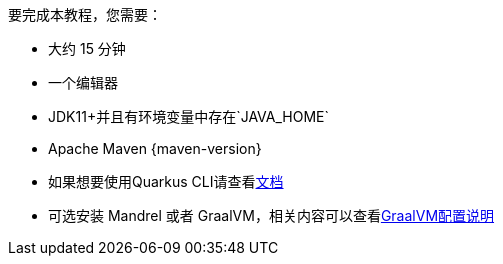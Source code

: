 //To complete this guide, you need:
要完成本教程，您需要：

ifdef::prerequisites-time[]
* Roughly {prerequisites-time}
endif::[]
ifndef::prerequisites-time[]
//* Roughly 15 minutes
* 大约 15 分钟
endif::[]
//* An IDE
* 一个编辑器
ifdef::prerequisites-ide[{prerequisites-ide}]
//* JDK 11+ installed with `JAVA_HOME` configured appropriately
* JDK11+并且有环境变量中存在`JAVA_HOME`
ifndef::prerequisites-no-maven[]
//* Apache Maven {maven-version}
* Apache Maven {maven-version}
endif::[]
ifdef::prerequisites-docker[]
//* A working container runtime (Docker or Podman)
* 容器运行环境 Docker 或者 Podman
endif::[]
ifdef::prerequisites-docker-compose[]
* Docker and Docker Compose
endif::[]
ifndef::prerequisites-no-cli[]
//* Optionally the xref:cli-tooling.adoc[Quarkus CLI] if you want to use it
* 如果想要使用Quarkus CLI请查看xref:cli-tooling.adoc[文档]
endif::[]
ifndef::prerequisites-no-graalvm[]
ifndef::prerequisites-graalvm-mandatory[]
//* Optionally Mandrel or GraalVM installed and xref:building-native-image.adoc#configuring-graalvm[configured appropriately] if you want to build a native executable (or Docker if you use a native container build)
* 可选安装 Mandrel 或者 GraalVM，相关内容可以查看xref:building-native-image.adoc#configuring-graalvm[GraalVM配置说明]
endif::[]
ifdef::prerequisites-graalvm-mandatory[]
* Mandrel or GraalVM installed and xref:building-native-image.adoc#configuring-graalvm[configured appropriately]
endif::[]
endif::[]